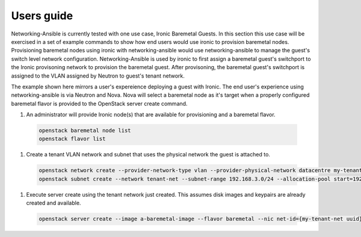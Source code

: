 ===========
Users guide
===========

Networking-Ansible is currently tested with one use case, Ironic Baremetal Guests.
In this section this use case will be exercised in a set of example commands to
show how end users would use ironic to provision baremetal nodes. Provisioning
baremetal nodes using ironic with networking-ansible would use networking-ansible
to manage the guest's switch level network configuration. Networking-Ansible is used by
ironic to first assign a baremetal guest's switchport to the Ironic provisoning
network to provision the baremetal guest. After provisoning, the baremetal
guest's switchport is assigned to the VLAN assigned by Neutron to guest's tenant network.

The example shown here mirrors a user's expereience deploying a guest with
Ironic. The end user's experience using networking-ansible is via Neutron and
Nova. Nova will select a baremetal node as it's target when a properly configured
baremetal flavor is provided to the OpenStack server create command.

#. An administrator will provide Ironic node(s) that are available for
   provisioning and a baremetal flavor.

  .. code-block:: console

    openstack baremetal node list
    openstack flavor list

#. Create a tenant VLAN network and subnet that uses the physical network the guest is attached to.

  .. code-block:: console

    openstack network create --provider-network-type vlan --provider-physical-network datacentre my-tenant-net
    openstack subnet create --network tenant-net --subnet-range 192.168.3.0/24 --allocation-pool start=192.168.3.10,end=192.168.3.20 tenant-subnet

#. Execute server create using the tenant network just created. This assumes
   disk images and keypairs are already created and available.

  .. code-block:: console

    openstack server create --image a-baremetal-image --flavor baremetal --nic net-id={my-tenant-net uuid} --key-name my-keypair bm-instance
